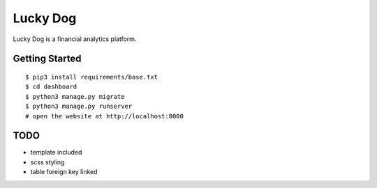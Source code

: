 ##############################################################################
Lucky Dog
##############################################################################

Lucky Dog is a financial analytics platform.

==============================================================================
Getting Started
==============================================================================

::

    $ pip3 install requirements/base.txt
    $ cd dashboard
    $ python3 manage.py migrate
    $ python3 manage.py runserver
    # open the website at http://localhost:8000


==============================================================================
TODO
==============================================================================

- template included
- scss styling
- table foreign key linked
